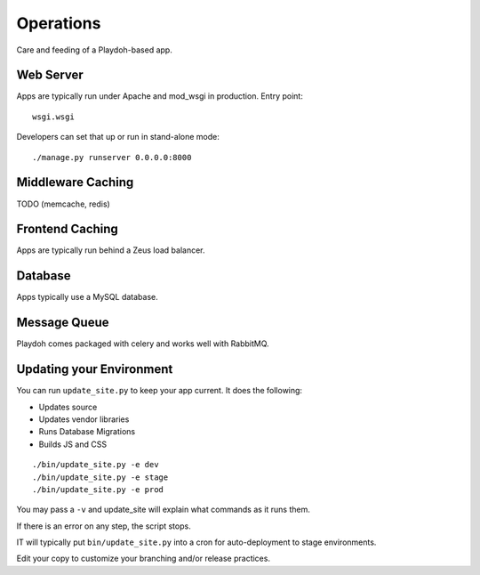 Operations
==========

Care and feeding of a Playdoh-based app.

Web Server
----------

Apps are typically run under Apache and mod_wsgi in production. Entry point::

    wsgi.wsgi

Developers can set that up or run in stand-alone mode::

    ./manage.py runserver 0.0.0.0:8000

Middleware Caching
------------------

TODO (memcache, redis)

Frontend Caching
----------------

Apps are typically run behind a Zeus load balancer.

Database
--------

Apps typically use a MySQL database.

Message Queue
-------------

Playdoh comes packaged with celery and works well with RabbitMQ.

Updating your Environment
-------------------------

You can run ``update_site.py`` to keep your app current.
It does the following:

* Updates source
* Updates vendor libraries
* Runs Database Migrations
* Builds JS and CSS

::

    ./bin/update_site.py -e dev
    ./bin/update_site.py -e stage
    ./bin/update_site.py -e prod

You may pass a ``-v`` and update_site will explain what commands as it runs
them.

If there is an error on any step, the script stops.

IT will typically put ``bin/update_site.py`` into a cron for auto-deployment
to stage environments.

Edit your copy to customize your branching and/or release practices.
